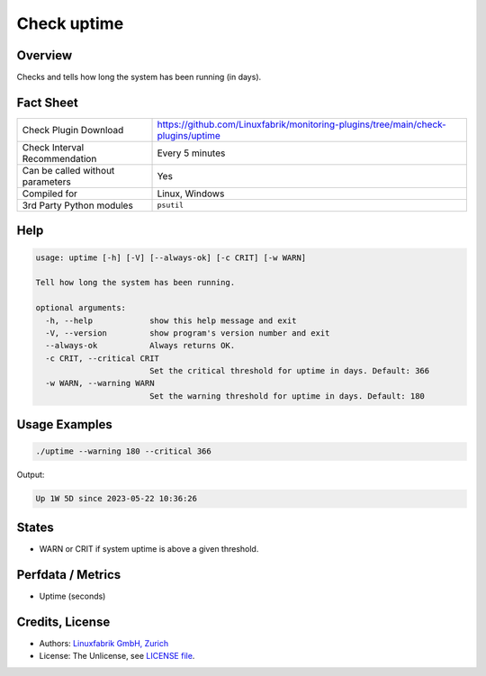 Check uptime
============

Overview
--------

Checks and tells how long the system has been running (in days).


Fact Sheet
----------

.. csv-table::
    :widths: 30, 70
    
    "Check Plugin Download",                "https://github.com/Linuxfabrik/monitoring-plugins/tree/main/check-plugins/uptime"
    "Check Interval Recommendation",        "Every 5 minutes"
    "Can be called without parameters",     "Yes"
    "Compiled for",                         "Linux, Windows"
    "3rd Party Python modules",             "``psutil``"


Help
----

.. code-block:: text

    usage: uptime [-h] [-V] [--always-ok] [-c CRIT] [-w WARN]

    Tell how long the system has been running.

    optional arguments:
      -h, --help            show this help message and exit
      -V, --version         show program's version number and exit
      --always-ok           Always returns OK.
      -c CRIT, --critical CRIT
                            Set the critical threshold for uptime in days. Default: 366
      -w WARN, --warning WARN
                            Set the warning threshold for uptime in days. Default: 180


Usage Examples
--------------

.. code-block:: bash

    ./uptime --warning 180 --critical 366
    
Output:

.. code-block:: text

    Up 1W 5D since 2023-05-22 10:36:26


States
------

* WARN or CRIT if system uptime is above a given threshold.


Perfdata / Metrics
------------------

* Uptime (seconds)


Credits, License
----------------

* Authors: `Linuxfabrik GmbH, Zurich <https://www.linuxfabrik.ch>`_
* License: The Unlicense, see `LICENSE file <https://unlicense.org/>`_.
